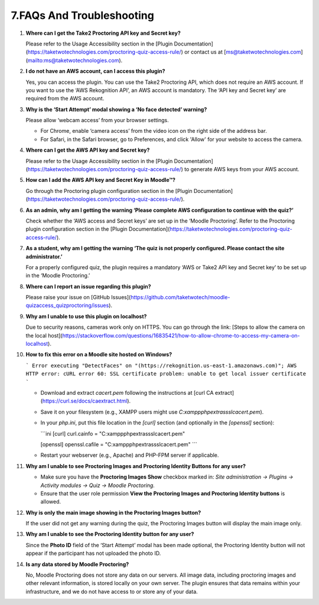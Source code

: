 7.FAQs And Troubleshooting
====================================


1. **Where can I get the Take2 Proctoring API key and Secret key?**

   Please refer to the Usage Accessibility section in the [Plugin Documentation](https://taketwotechnologies.com/proctoring-quiz-access-rule/) or contact us at [ms@taketwotechnologies.com](mailto:ms@taketwotechnologies.com).

2. **I do not have an AWS account, can I access this plugin?**

   Yes, you can access the plugin. You can use the Take2 Proctoring API, which does not require an AWS account. 
   If you want to use the ‘AWS Rekognition API’, an AWS account is mandatory. 
   The ‘API key and Secret key’ are required from the AWS account.

3. **Why is the ‘Start Attempt’ modal showing a ‘No face detected’ warning?**

   Please allow ‘webcam access’ from your browser settings.
   
   - For Chrome, enable ‘camera access’ from the video icon on the right side of the address bar.
   - For Safari, in the Safari browser, go to Preferences, and click 'Allow' for your website to access the camera.

4. **Where can I get the AWS API key and Secret key?**

   Please refer to the Usage Accessibility section in the [Plugin Documentation](https://taketwotechnologies.com/proctoring-quiz-access-rule/) to generate AWS keys from your AWS account.

5. **How can I add the AWS API key and Secret Key in Moodle™?**

   Go through the Proctoring plugin configuration section in the [Plugin Documentation](https://taketwotechnologies.com/proctoring-quiz-access-rule/).

6. **As an admin, why am I getting the warning ‘Please complete AWS configuration to continue with the quiz?’**

   Check whether the ‘AWS access and Secret keys’ are set up in the ‘Moodle Proctoring’. 
   Refer to the Proctoring plugin configuration section in the [Plugin Documentation](https://taketwotechnologies.com/proctoring-quiz-access-rule/).

7. **As a student, why am I getting the warning ‘The quiz is not properly configured. Please contact the site administrator.’**

   For a properly configured quiz, the plugin requires a mandatory ‘AWS or Take2 API key and Secret key’ to be set up in the ‘Moodle Proctoring.’

8. **Where can I report an issue regarding this plugin?**

   Please raise your issue on [GitHub Issues](https://github.com/taketwotech/moodle-quizaccess_quizproctoring/issues).

9. **Why am I unable to use this plugin on localhost?**

   Due to security reasons, cameras work only on HTTPS.
   You can go through the link: [Steps to allow the camera on the local host](https://stackoverflow.com/questions/16835421/how-to-allow-chrome-to-access-my-camera-on-localhost).

10. **How to fix this error on a Moodle site hosted on Windows?**

    ```
    Error executing "DetectFaces" on "(https://rekognition.us-east-1.amazonaws.com)"; AWS HTTP error: cURL error 60: SSL certificate problem: unable to get local issuer certificate
    ```

    - Download and extract `cacert.pem` following the instructions at [curl CA extract](https://curl.se/docs/caextract.html).
    - Save it on your filesystem (e.g., XAMPP users might use `C:\xampp\php\extras\ssl\cacert.pem`).
    - In your `php.ini`, put this file location in the `[curl]` section (and optionally in the `[openssl]` section):

      ```ini
      [curl]
      curl.cainfo = "C:\xampp\php\extras\ssl\cacert.pem"

      [openssl]
      openssl.cafile = "C:\xampp\php\extras\ssl\cacert.pem"
      ```

    - Restart your webserver (e.g., Apache) and PHP-FPM server if applicable.

11. **Why am I unable to see Proctoring Images and Proctoring Identity Buttons for any user?**

    - Make sure you have the **Proctoring Images Show** checkbox marked in:
      `Site administration -> Plugins -> Activity modules -> Quiz -> Moodle Proctoring.`
    - Ensure that the user role permission **View the Proctoring Images and Proctoring Identity buttons** is allowed.

12. **Why is only the main image showing in the Proctoring Images button?**

    If the user did not get any warning during the quiz, the Proctoring Images button will display the main image only.

13. **Why am I unable to see the Proctoring Identity button for any user?**

    Since the **Photo ID** field of the ‘Start Attempt’ modal has been made optional, the Proctoring Identity button will not appear if the participant has not uploaded the photo ID.

14. **Is any data stored by Moodle Proctoring?**

    No, Moodle Proctoring does not store any data on our servers. All image data, including proctoring images and other relevant information, is stored locally on your own server. 
    The plugin ensures that data remains within your infrastructure, and we do not have access to or store any of your data.
